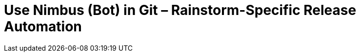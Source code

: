 = Use Nimbus (Bot) in Git &ndash; Rainstorm-Specific Release Automation
:experimental:
:source-highlighter: highlight.js
